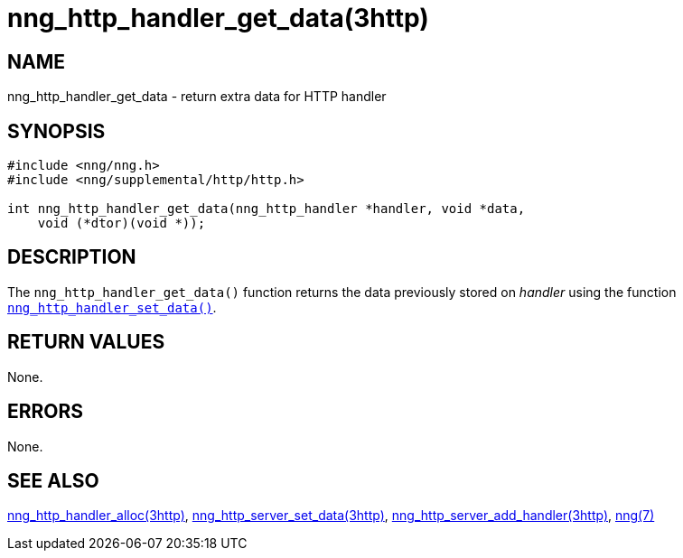 = nng_http_handler_get_data(3http)
//
// Copyright 2018 Staysail Systems, Inc. <info@staysail.tech>
// Copyright 2018 Capitar IT Group BV <info@capitar.com>
//
// This document is supplied under the terms of the MIT License, a
// copy of which should be located in the distribution where this
// file was obtained (LICENSE.txt).  A copy of the license may also be
// found online at https://opensource.org/licenses/MIT.
//

== NAME

nng_http_handler_get_data - return extra data for HTTP handler

== SYNOPSIS

[source, c]
----
#include <nng/nng.h>
#include <nng/supplemental/http/http.h>

int nng_http_handler_get_data(nng_http_handler *handler, void *data,
    void (*dtor)(void *));
----

== DESCRIPTION

The `nng_http_handler_get_data()` function returns the data previously
stored on _handler_ using the function
`<<nng_http_handler_set_data.3http#,nng_http_handler_set_data()>>`.

== RETURN VALUES

None.

== ERRORS

None.

== SEE ALSO

[.text-left]
<<nng_http_handler_alloc.3http#,nng_http_handler_alloc(3http)>>,
<<nng_http_handler_set_data.3http#,nng_http_server_set_data(3http)>>,
<<nng_http_server_add_handler.3http#,nng_http_server_add_handler(3http)>>,
<<nng.7#,nng(7)>>
